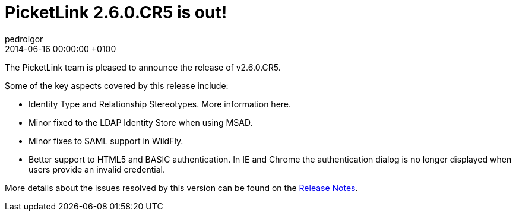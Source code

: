 = PicketLink 2.6.0.CR5 is out!
pedroigor
2014-06-06
:revdate: 2014-06-16 00:00:00 +0100
:awestruct-tags: [announcement, release]
:awestruct-layout: news
:source-highlighter: coderay

The PicketLink team is pleased to announce the release of v2.6.0.CR5.

Some of the key aspects covered by this release include:

* Identity Type and Relationship Stereotypes. More information here.
* Minor fixed to the LDAP Identity Store when using MSAD.
* Minor fixes to SAML support in WildFly.
* Better support to HTML5 and BASIC authentication. In IE and Chrome the authentication dialog is no longer displayed when users provide an invalid credential.

More details about the issues resolved by this version can be found on the https://issues.jboss.org/secure/ReleaseNote.jspa?projectId=12310923&version=12325105[Release Notes].